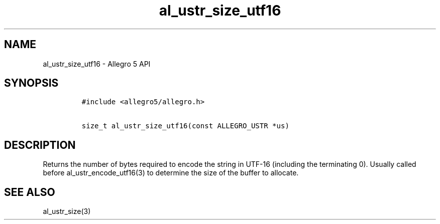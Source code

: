 .TH al_ustr_size_utf16 3 "" "Allegro reference manual"
.SH NAME
.PP
al_ustr_size_utf16 \- Allegro 5 API
.SH SYNOPSIS
.IP
.nf
\f[C]
#include\ <allegro5/allegro.h>

size_t\ al_ustr_size_utf16(const\ ALLEGRO_USTR\ *us)
\f[]
.fi
.SH DESCRIPTION
.PP
Returns the number of bytes required to encode the string in UTF\-16
(including the terminating 0).
Usually called before al_ustr_encode_utf16(3) to determine the size of
the buffer to allocate.
.SH SEE ALSO
.PP
al_ustr_size(3)
